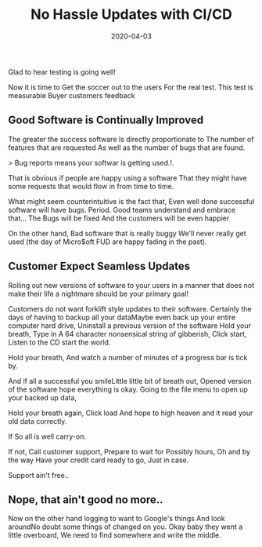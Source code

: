 #+title: No Hassle Updates with CI/CD
#+date: 2020-04-03
#+weight: 40

Glad to hear testing is going well!

Now it is time to Get the soccer out to the users For the real
test. This test is measurable Buyer customers feedback 

** Good Software is Continually Improved

The greater the success software Is directly proportionate to The
number of features that are requested As well as the number of bugs
that are found. 

> Bug reports means your softwar is getting used.!.

That is obvious if people are happy using a software That they might
have some requests that would flow in from time to time. 

What might seem counterintuitive is the fact that, Even well done
successful software will have bugs. Period. Good teams understand and
embrace that... The Bugs will be fixed And the customers will be even
happier 

On the other hand, Bad software that is really buggy We'll never
really get used (the day of Micro$oft FUD are happy fading in the
past). 

** Customer Expect Seamless Updates 

Rolling out new versions of software to your users in a manner that
does not make their life a nightmare should be your primary goal!

Customers do not want forklift style updates to their
software. Certainly the days of having to backup all your dataMaybe
even back up your entire computer hard drive, Uninstall a previous
version of the software Hold your breath, Type in A 64 character
nonsensical string of gibberish, Click start, Listen to the CD start
the world. 

Hold your breath, And watch a number of minutes of a progress bar is
tick by.

And if all a successful you smileLittle little bit of breath out,
Opened version of the software hope everything is okay. Going to the
file menu to open up your backed up data, 

Hold your breath again, Click load And hope to high heaven and it read
your old data correctly.

If So all is well carry-on.

If not, Call customer support, Prepare to wait for Possibly hours, Oh
and by the way Have your credit card ready to go, Just in case.

Support ain't free..

** Nope, that ain't good no more..

Now on the other hand logging to want to Google's things And look
aroundNo doubt some things of changed on you.  Okay baby they went a
little overboard, We need to find somewhere and write the middle. 

